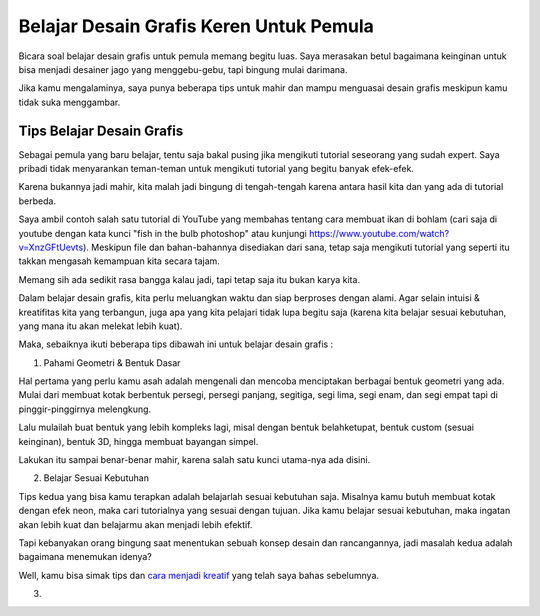 Belajar Desain Grafis Keren Untuk Pemula
===================================
Bicara soal belajar desain grafis untuk pemula memang begitu luas. Saya merasakan betul bagaimana keinginan untuk bisa menjadi desainer jago yang menggebu-gebu, tapi bingung mulai darimana.

Jika kamu mengalaminya, saya punya beberapa tips untuk mahir dan mampu menguasai desain grafis meskipun kamu tidak suka menggambar.

Tips Belajar Desain Grafis
-------------------------
Sebagai pemula yang baru belajar, tentu saja bakal pusing jika mengikuti tutorial seseorang yang sudah expert. Saya pribadi tidak menyarankan teman-teman untuk mengikuti tutorial yang begitu banyak efek-efek.

Karena bukannya jadi mahir, kita malah jadi bingung di tengah-tengah karena antara hasil kita dan yang ada di tutorial berbeda.

Saya ambil contoh salah satu tutorial di YouTube yang membahas tentang cara membuat ikan di bohlam (cari saja di youtube dengan kata kunci "fish in the bulb photoshop" atau kunjungi https://www.youtube.com/watch?v=XnzGFtUevts). Meskipun file dan bahan-bahannya disediakan dari sana, tetap saja mengikuti tutorial yang seperti itu takkan mengasah kemampuan kita secara tajam.

Memang sih ada sedikit rasa bangga kalau jadi, tapi tetap saja itu bukan karya kita.

Dalam belajar desain grafis, kita perlu meluangkan waktu dan siap berproses dengan alami. Agar selain intuisi & kreatifitas kita yang terbangun, juga apa yang kita pelajari tidak lupa begitu saja (karena kita belajar sesuai kebutuhan, yang mana itu akan melekat lebih kuat).

Maka, sebaiknya ikuti beberapa tips dibawah ini untuk belajar desain grafis :

1. Pahami Geometri & Bentuk Dasar

Hal pertama yang perlu kamu asah adalah mengenali dan mencoba menciptakan berbagai bentuk geometri yang ada. Mulai dari membuat kotak berbentuk persegi, persegi panjang, segitiga, segi lima, segi enam, dan segi empat tapi di pinggir-pinggirnya melengkung.

Lalu mulailah buat bentuk yang lebih kompleks lagi, misal dengan bentuk belahketupat, bentuk custom (sesuai keinginan), bentuk 3D, hingga membuat bayangan simpel.

Lakukan itu sampai benar-benar mahir, karena salah satu kunci utama-nya ada disini.

2. Belajar Sesuai Kebutuhan

Tips kedua yang bisa kamu terapkan adalah belajarlah sesuai kebutuhan saja. Misalnya kamu butuh membuat kotak dengan efek neon, maka cari tutorialnya yang sesuai dengan tujuan. Jika kamu belajar sesuai kebutuhan, maka ingatan akan lebih kuat dan belajarmu akan menjadi lebih efektif.

Tapi kebanyakan orang bingung saat menentukan sebuah konsep desain dan rancangannya, jadi masalah kedua adalah bagaimana menemukan idenya?

Well, kamu bisa simak tips dan `cara menjadi kreatif <https://sampainanti.com/cara-menjadi-kreatif/>`_ yang telah saya bahas sebelumnya.

3. 
